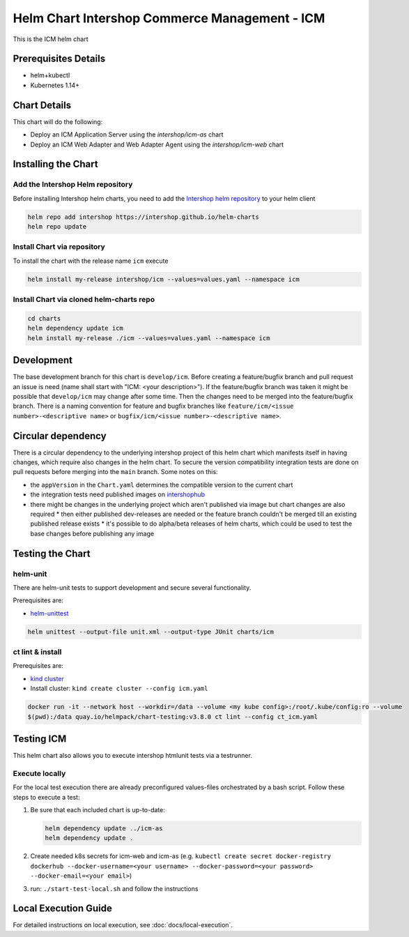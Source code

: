 Helm Chart Intershop Commerce Management - ICM
==============================================

This is the ICM helm chart

Prerequisites Details
---------------------

*   helm+kubectl
*   Kubernetes 1.14+

Chart Details
-------------

This chart will do the following:

*   Deploy an ICM Application Server using the `intershop/icm-as` chart
*   Deploy an ICM Web Adapter and Web Adapter Agent using the `intershop/icm-web` chart

Installing the Chart
--------------------

Add the Intershop Helm repository
^^^^^^^^^^^^^^^^^^^^^^^^^^^^^^^^^

Before installing Intershop helm charts, you need to add the `Intershop helm repository <https://intershop.github.io/helm-charts>`_ to your helm client

.. code-block:: bash

    helm repo add intershop https://intershop.github.io/helm-charts
    helm repo update

Install Chart via repository
^^^^^^^^^^^^^^^^^^^^^^^^^^^^

To install the chart with the release name ``icm`` execute

.. code-block:: bash

    helm install my-release intershop/icm --values=values.yaml --namespace icm

Install Chart via cloned helm-charts repo
^^^^^^^^^^^^^^^^^^^^^^^^^^^^^^^^^^^^^^^^^^

.. code-block:: bash

    cd charts
    helm dependency update icm
    helm install my-release ./icm --values=values.yaml --namespace icm

Development
-----------

The base development branch for this chart is ``develop/icm``. Before creating a feature/bugfix branch and pull request an issue is need (name shall start with "ICM: <your description>"). If the feature/bugfix branch was taken it might be possible that ``develop/icm`` may change after some time. Then the changes need to be merged into the feature/bugfix branch.
There is a naming convention for feature and bugfix branches like ``feature/icm/<issue number>-<descriptive name>`` or ``bugfix/icm/<issue number>-<descriptive name>``.

Circular dependency
-------------------

There is a circular dependency to the underlying intershop project of this helm chart which manifests itself in having changes, which require also changes in the helm chart. To secure the version compatibility integration tests are done on pull requests before merging into the ``main`` branch.
Some notes on this:

*   the ``appVersion`` in the ``Chart.yaml`` determines the compatible version to the current chart
*   the integration tests need published images on `intershophub <https://hub.docker.com/orgs/intershophub/repositories>`_
*   there might be changes in the underlying project which aren't published via image but chart changes are also required
    *   then either published dev-releases are needed or the feature branch couldn't be merged till an existing published release exists
    *   it's possible to do alpha/beta releases of helm charts, which could be used to test the base changes before publishing any image

Testing the Chart
-----------------

helm-unit
^^^^^^^^^

There are helm-unit tests to support development and secure several functionality.

Prerequisites are:

*   `helm-unittest <https://github.com/helm-unittest/helm-unittest>`_

.. code-block:: bash

    helm unittest --output-file unit.xml --output-type JUnit charts/icm

ct lint & install
^^^^^^^^^^^^^^^^^^

Prerequisites are:

*   `kind cluster <https://github.com/kubernetes-sigs/kind>`_
*   Install cluster: ``kind create cluster --config icm.yaml``

.. code-block:: bash

    docker run -it --network host --workdir=/data --volume <my kube config>:/root/.kube/config:ro --volume
    $(pwd):/data quay.io/helmpack/chart-testing:v3.8.0 ct lint --config ct_icm.yaml

Testing ICM
-----------

This helm chart also allows you to execute intershop htmlunit tests via a testrunner.

Execute locally
^^^^^^^^^^^^^^^

For the local test execution there are already preconfigured values-files orchestrated by a bash script.
Follow these steps to execute a test:

1.  Be sure that each included chart is up-to-date:

    .. code-block:: bash

        helm dependency update ../icm-as
        helm dependency update .

2.  Create needed k8s secrets for icm-web and icm-as (e.g. ``kubectl create secret docker-registry dockerhub --docker-username=<your username> --docker-password=<your password> --docker-email=<your email>``)
3.  run: ``./start-test-local.sh`` and follow the instructions

Local Execution Guide
---------------------

For detailed instructions on local execution, see :doc:`docs/local-execution`.
